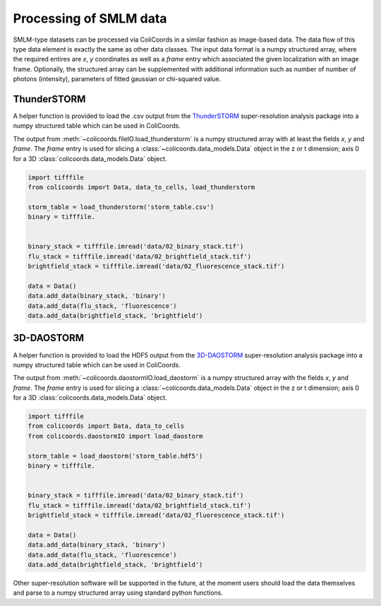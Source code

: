 Processing of SMLM data
=======================

SMLM-type datasets can be processed via ColiCoords in a similar fashion as image-based data. The data flow of this type
data element is exactly the same as other data classes. The input data format is a numpy structured array, where the
required entires are `x`, `y` coordinates as well as a `frame` entry which associated the given localization with an image
frame. Optionally, the structured array can be supplemented with additional information such as number of number of
photons (intensity), parameters of fitted gaussian or chi-squared value.

ThunderSTORM
~~~~~~~~~~~~

A helper function is provided to load the .csv output from the ThunderSTORM_ super-resolution analysis package into a
numpy structured table which can be used in ColiCoords.

The output from :meth:`~colicoords.fileIO.load_thunderstorm` is a numpy structured array with at least the fields `x`,
`y` and `frame`. The `frame` entry is used for slicing a :class:`~colicoords.data_models.Data` object in the z or t
dimension; axis 0 for a 3D :class:`colicoords.data_models.Data` object.

.. code-block:: python

    import tifffile
    from colicoords import Data, data_to_cells, load_thunderstorm

    storm_table = load_thunderstorm('storm_table.csv')
    binary = tifffile.


    binary_stack = tifffile.imread('data/02_binary_stack.tif')
    flu_stack = tifffile.imread('data/02_brightfield_stack.tif')
    brightfield_stack = tifffile.imread('data/02_fluorescence_stack.tif')

    data = Data()
    data.add_data(binary_stack, 'binary')
    data.add_data(flu_stack, 'fluorescence')
    data.add_data(brightfield_stack, 'brightfield')



.. _ThunderSTORM: http://zitmen.github.io/thunderstorm/

3D-DAOSTORM
~~~~~~~~~~~

A helper function is provided to load the HDF5 output from the 3D-DAOSTORM_ super-resolution analysis package into a
numpy structured table which can be used in ColiCoords.

The output from :meth:`~colicoords.daostormIO.load_daostorm` is a numpy structured array with the fields `x`,
`y` and `frame`. The `frame` entry is used for slicing a :class:`~colicoords.data_models.Data` object in the z or t
dimension; axis 0 for a 3D :class:`colicoords.data_models.Data` object.

.. code-block:: python

    import tifffile
    from colicoords import Data, data_to_cells
    from colicoords.daostormIO import load_daostorm

    storm_table = load_daostorm('storm_table.hdf5')
    binary = tifffile.


    binary_stack = tifffile.imread('data/02_binary_stack.tif')
    flu_stack = tifffile.imread('data/02_brightfield_stack.tif')
    brightfield_stack = tifffile.imread('data/02_fluorescence_stack.tif')

    data = Data()
    data.add_data(binary_stack, 'binary')
    data.add_data(flu_stack, 'fluorescence')
    data.add_data(brightfield_stack, 'brightfield')



.. _3D-DAOSTORM: https://github.com/ZhuangLab/storm-analysis


Other super-resolution software will be supported in the future, at the moment users should load the data themselves and
parse to a numpy structured array using standard python functions.
